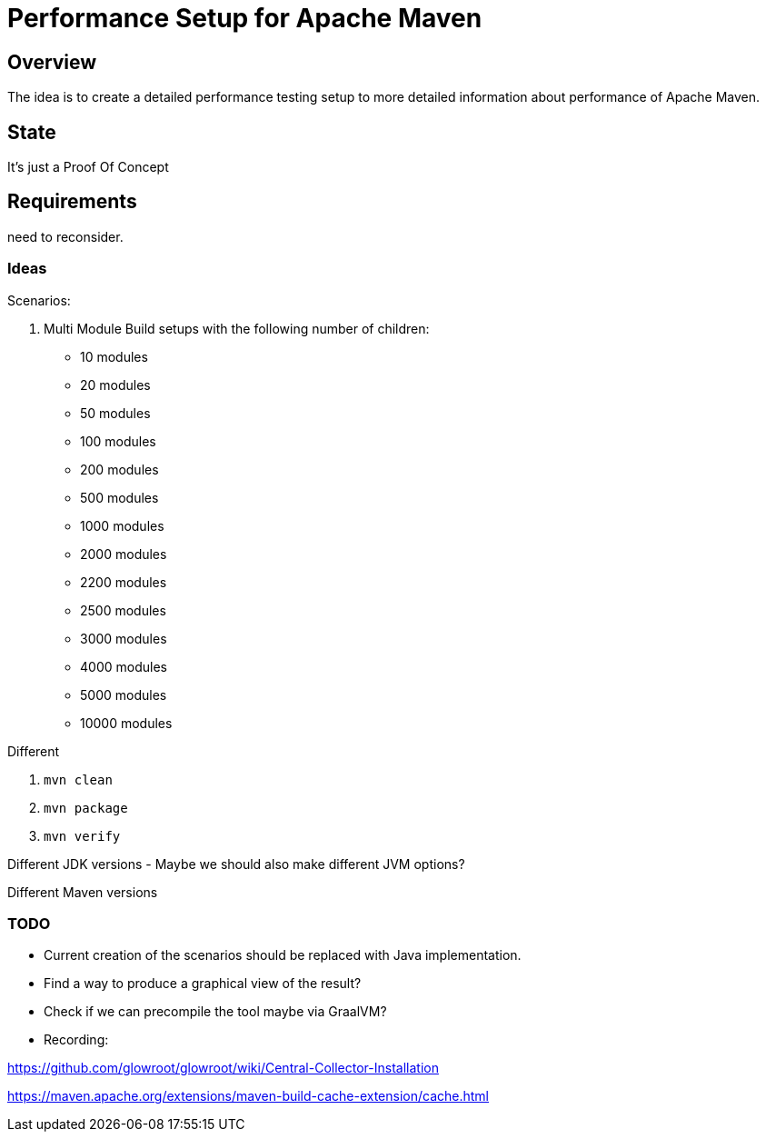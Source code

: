 // Licensed to the Apache Software Foundation (ASF) under one
// or more contributor license agreements. See the NOTICE file
// distributed with this work for additional information
// regarding copyright ownership. The ASF licenses this file
// to you under the Apache License, Version 2.0 (the
// "License"); you may not use this file except in compliance
// with the License. You may obtain a copy of the License at
//
//   http://www.apache.org/licenses/LICENSE-2.0
//
//   Unless required by applicable law or agreed to in writing,
//   software distributed under the License is distributed on an
//   "AS IS" BASIS, WITHOUT WARRANTIES OR CONDITIONS OF ANY
//   KIND, either express or implied. See the License for the
//   specific language governing permissions and limitations
//   under the License.
//
= Performance Setup for Apache Maven

== Overview

The idea is to create a detailed performance testing setup to more detailed information
about performance of Apache Maven.


== State

It's just a Proof Of Concept

== Requirements

need to reconsider.

=== Ideas

Scenarios:

1. Multi Module Build setups with the following number of children:

 * 10 modules
 * 20 modules
 * 50 modules
 * 100 modules
 * 200 modules
 * 500 modules
 * 1000 modules
 * 2000 modules
 * 2200 modules
 * 2500 modules
 * 3000 modules
 * 4000 modules
 * 5000 modules
 * 10000 modules


Different

. `mvn clean`
. `mvn package`
. `mvn verify`

Different JDK versions
 - Maybe we should also make different JVM options?

Different Maven versions


=== TODO

* Current creation of the scenarios should be replaced with Java implementation.
* Find a way to produce a graphical view of the result?
* Check if we can precompile the tool maybe via GraalVM?


* Recording:


https://github.com/glowroot/glowroot/wiki/Central-Collector-Installation

https://maven.apache.org/extensions/maven-build-cache-extension/cache.html